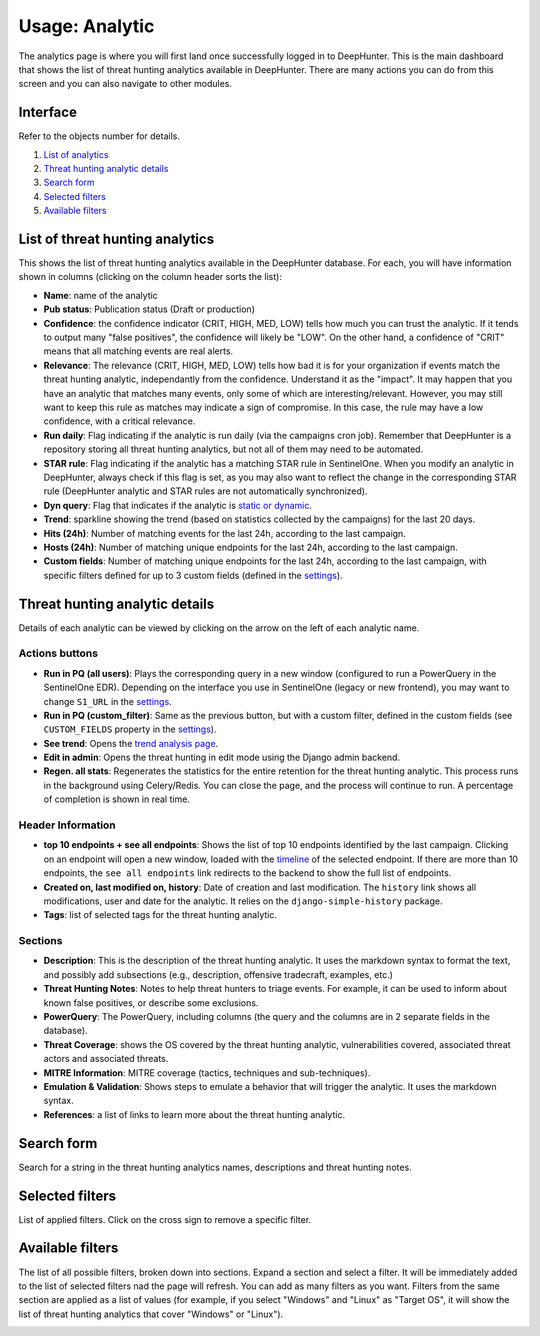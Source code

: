 Usage: Analytic
###############

The analytics page is where you will first land once successfully logged in to DeepHunter. This is the main dashboard that shows the list of threat hunting analytics available in DeepHunter. There are many actions you can do from this screen and you can also navigate to other modules.

Interface
*********
Refer to the objects number for details.

.. image:: img/analytics_interface.jpg
  :width: 1500
  :alt: analytics interface

1. `List of analytics <#list-of-threat-hunting-analytics>`_
2. `Threat hunting analytic details <#id1>`_
3. `Search form <#id3>`_
4. `Selected filters <#id4>`_
5. `Available filters <#id5>`_

List of threat hunting analytics
********************************
This shows the list of threat hunting analytics available in the DeepHunter database. For each, you will have information shown in columns (clicking on the column header sorts the list):

- **Name**: name of the analytic
- **Pub status**: Publication status (Draft or production)
- **Confidence**: the confidence indicator (CRIT, HIGH, MED, LOW) tells how much you can trust the analytic. If it tends to output many "false positives", the confidence will likely be "LOW". On the other hand, a confidence of "CRIT" means that all matching events are real alerts.
- **Relevance**: The relevance (CRIT, HIGH, MED, LOW) tells how bad it is for your organization if events match the threat hunting analytic, independantly from the confidence. Understand it as the "impact". It may happen that you have an analytic that matches many events, only some of which are interesting/relevant. However, you may still want to keep this rule as matches may indicate a sign of compromise. In this case, the rule may have a low confidence, with a critical relevance.
- **Run daily**: Flag indicating if the analytic is run daily (via the campaigns cron job). Remember that DeepHunter is a repository storing all threat hunting analytics, but not all of them may need to be automated.
- **STAR rule**: Flag indicating if the analytic has a matching STAR rule in SentinelOne. When you modify an analytic in DeepHunter, always check if this flag is set, as you may also want to reflect the change in the corresponding STAR rule (DeepHunter analytic and STAR rules are not automatically synchronized).
- **Dyn query**: Flag that indicates if the analytic is `static or dynamic <intro.html#static-vs-dynamic-analytics>`_.
- **Trend**: sparkline showing the trend (based on statistics collected by the campaigns) for the last 20 days.
- **Hits (24h)**: Number of matching events for the last 24h, according to the last campaign.
- **Hosts (24h)**: Number of matching unique endpoints for the last 24h, according to the last campaign.
- **Custom fields**: Number of matching unique endpoints for the last 24h, according to the last campaign, with specific filters defined for up to 3 custom fields (defined in the `settings <settings.html#custom-fields>`_).

Threat hunting analytic details 
*******************************

Details of each analytic can be viewed by clicking on the arrow on the left of each analytic name.

Actions buttons
===============

- **Run in PQ (all users)**: Plays the corresponding query in a new window (configured to run a PowerQuery in the SentinelOne EDR). Depending on the interface you use in SentinelOne (legacy or new frontend), you may want to change ``S1_URL`` in the `settings <settings.html#sentinelone-api>`_.
- **Run in PQ (custom_filter)**: Same as the previous button, but with a custom filter, defined in the custom fields (see ``CUSTOM_FIELDS`` property in the `settings <settings.html#custom-fields>`_).
- **See trend**: Opens the `trend analysis page <usage_trend.html>`_.
- **Edit in admin**: Opens the threat hunting in edit mode using the Django admin backend.
- **Regen. all stats**: Regenerates the statistics for the entire retention for the threat hunting analytic. This process runs in the background using Celery/Redis. You can close the page, and the process will continue to run. A percentage of completion is shown in real time.

Header Information
==================

- **top 10 endpoints + see all endpoints**: Shows the list of top 10 endpoints identified by the last campaign. Clicking on an endpoint will open a new window, loaded with the `timeline <usage_timeline.html>`_ of the selected endpoint. If there are more than 10 endpoints, the ``see all endpoints`` link redirects to the backend to show the full list of endpoints.
- **Created on, last modified on, history**: Date of creation and last modification. The ``history`` link shows all modifications, user and date for the analytic. It relies on the ``django-simple-history`` package.
- **Tags**: list of selected tags for the threat hunting analytic.

Sections
========

- **Description**: This is the description of the threat hunting analytic. It uses the markdown syntax to format the text, and possibly add subsections (e.g., description, offensive tradecraft, examples, etc.)
- **Threat Hunting Notes**: Notes to help threat hunters to triage events. For example, it can be used to inform about known false positives, or describe some exclusions.
- **PowerQuery**: The PowerQuery, including columns (the query and the columns are in 2 separate fields in the database).
- **Threat Coverage**: shows the OS covered by the threat hunting analytic, vulnerabilities covered, associated threat actors and associated threats. 
- **MITRE Information**: MITRE coverage (tactics, techniques and sub-techniques).
- **Emulation & Validation**: Shows steps to emulate a behavior that will trigger the analytic. It uses the markdown syntax.
- **References**: a list of links to learn more about the threat hunting analytic.

Search form
***********
Search for a string in the threat hunting analytics names, descriptions and threat hunting notes.

Selected filters
****************
List of applied filters. Click on the cross sign to remove a specific filter.

.. image:: img/analytics_filters.png
  :alt: analytics filters

Available filters
*****************
The list of all possible filters, broken down into sections. Expand a section and select a filter. It will be immediately added to the list of selected filters nad the page will refresh. You can add as many filters as you want. Filters from the same section are applied as a list of values (for example, if you select "Windows" and "Linux" as "Target OS", it will show the list of threat hunting analytics that cover "Windows" or "Linux").

.. image:: img/analytics_filters_available.png
  :alt: analytics filters available

